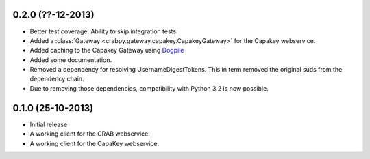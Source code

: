 0.2.0 (??-12-2013)
------------------

- Better test coverage. Ability to skip integration tests.
- Added a :class:`Gateway <crabpy.gateway.capakey.CapakeyGateway>` for the 
  Capakey webservice.
- Added caching to the Capakey Gateway using 
  `Dogpile <https://bitbucket.org/zzzeek/dogpile.cache>`_
- Added some documentation.
- Removed a dependency for resolving UsernameDigestTokens. This in term removed
  the original suds from the dependency chain.
- Due to removing those dependencies, compatibility with Python 3.2 is now 
  possible.

0.1.0 (25-10-2013)
------------------

- Initial release
- A working client for the CRAB webservice.
- A working client for the CapaKey webservice.

